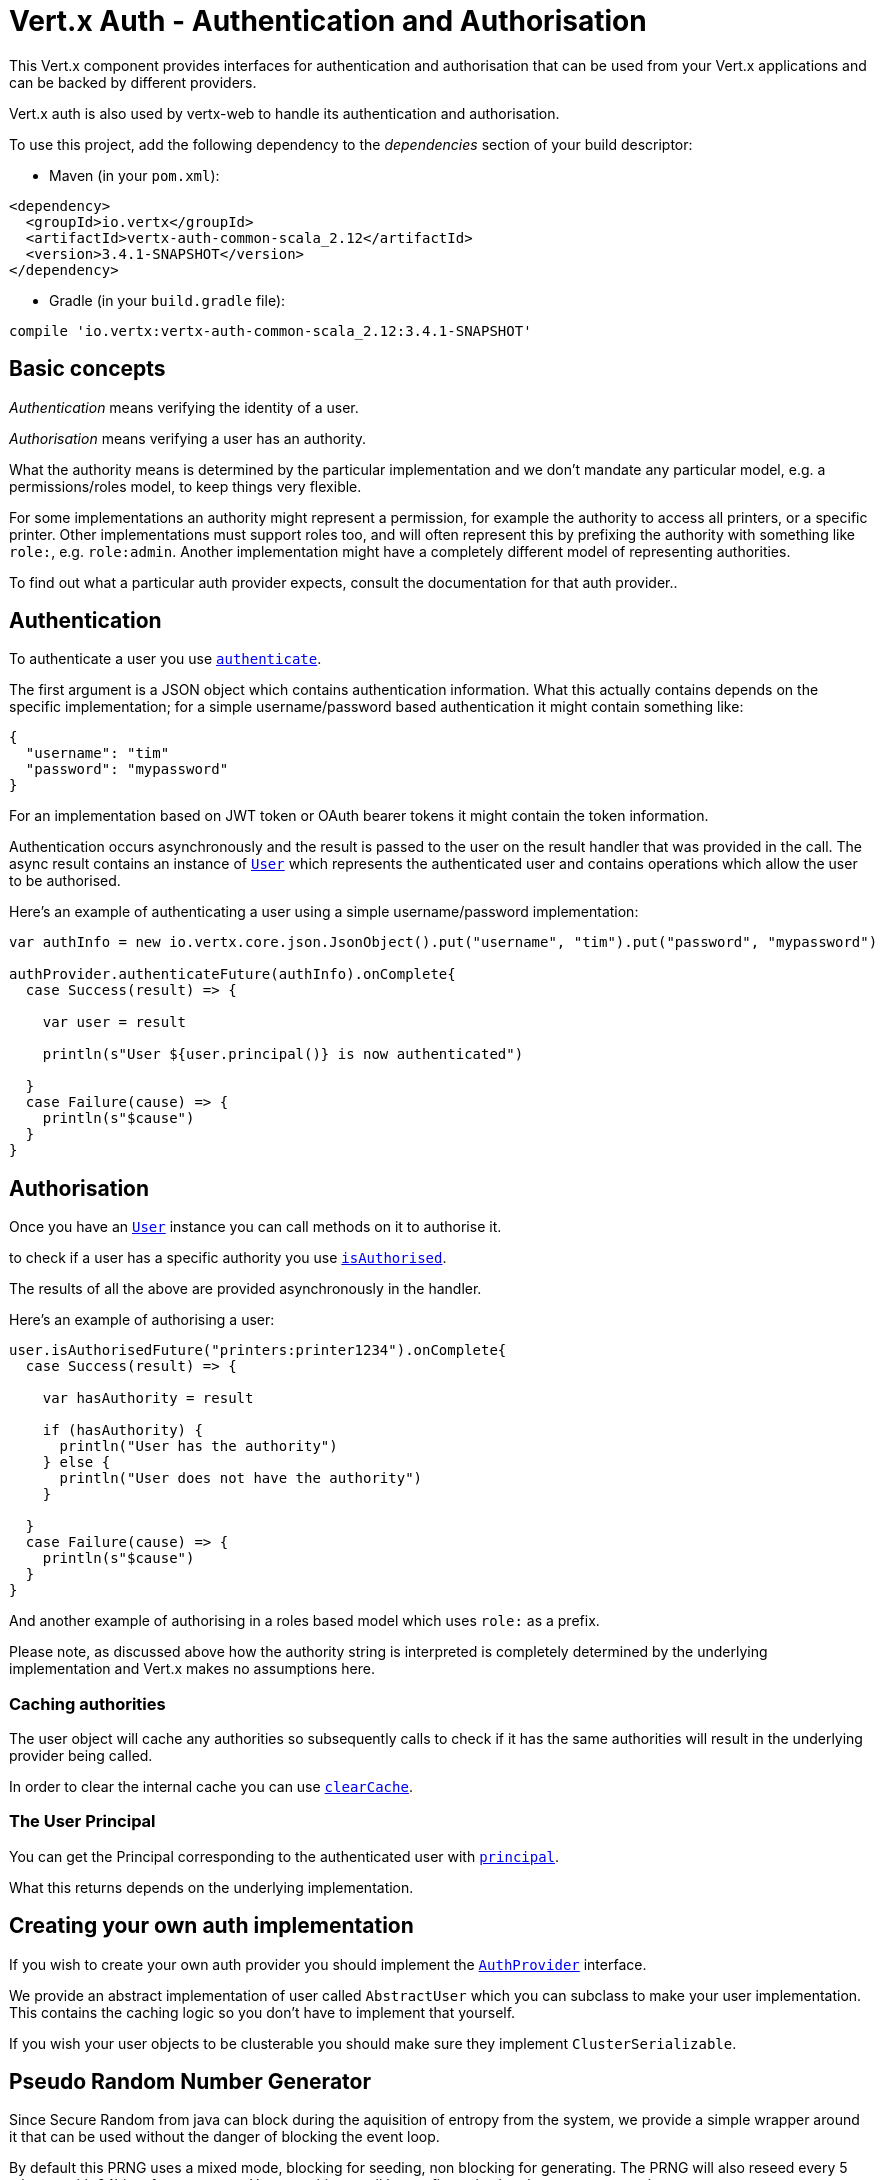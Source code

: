 = Vert.x Auth - Authentication and Authorisation

This Vert.x component provides interfaces for authentication and authorisation that can be used from
your Vert.x applications and can be backed by different providers.

Vert.x auth is also used by vertx-web to handle its authentication and authorisation.

To use this project, add the following dependency to the _dependencies_ section of your build descriptor:

* Maven (in your `pom.xml`):

[source,xml,subs="+attributes"]
----
<dependency>
  <groupId>io.vertx</groupId>
  <artifactId>vertx-auth-common-scala_2.12</artifactId>
  <version>3.4.1-SNAPSHOT</version>
</dependency>
----

* Gradle (in your `build.gradle` file):

[source,groovy,subs="+attributes"]
----
compile 'io.vertx:vertx-auth-common-scala_2.12:3.4.1-SNAPSHOT'
----

== Basic concepts

_Authentication_ means verifying the identity of a user.

_Authorisation_ means verifying a user has an authority.

What the authority means is determined by the particular implementation and we don't mandate any particular model,
e.g. a permissions/roles model, to keep things very flexible.

For some implementations an authority might represent a permission, for example the authority to access all printers,
or a specific printer. Other implementations must support roles too, and will often represent this by prefixing
the authority with something like `role:`, e.g. `role:admin`. Another implementation might have a completely
different model of representing authorities.

To find out what a particular auth provider expects, consult the documentation for that auth provider..

== Authentication

To authenticate a user you use `link:../../scaladocs/io/vertx/scala/ext/auth/AuthProvider.html#authenticate(io.vertx.core.json.JsonObject,%20io.vertx.core.Handler)[authenticate]`.

The first argument is a JSON object which contains authentication information. What this actually contains depends
on the specific implementation; for a simple username/password based authentication it might contain something like:

----
{
  "username": "tim"
  "password": "mypassword"
}
----

For an implementation based on JWT token or OAuth bearer tokens it might contain the token information.

Authentication occurs asynchronously and the result is passed to the user on the result handler that was provided in
the call. The async result contains an instance of `link:../../scaladocs/io/vertx/scala/ext/auth/User.html[User]` which represents the authenticated
user and contains operations which allow the user to be authorised.

Here's an example of authenticating a user using a simple username/password implementation:

[source,java]
----

var authInfo = new io.vertx.core.json.JsonObject().put("username", "tim").put("password", "mypassword")

authProvider.authenticateFuture(authInfo).onComplete{
  case Success(result) => {

    var user = result

    println(s"User ${user.principal()} is now authenticated")

  }
  case Failure(cause) => {
    println(s"$cause")
  }
}

----

== Authorisation

Once you have an `link:../../scaladocs/io/vertx/scala/ext/auth/User.html[User]` instance you can call methods on it to authorise it.

to check if a user has a specific authority you use `link:../../scaladocs/io/vertx/scala/ext/auth/User.html#isAuthorised(java.lang.String,%20io.vertx.core.Handler)[isAuthorised]`.

The results of all the above are provided asynchronously in the handler.

Here's an example of authorising a user:

[source,java]
----

user.isAuthorisedFuture("printers:printer1234").onComplete{
  case Success(result) => {

    var hasAuthority = result

    if (hasAuthority) {
      println("User has the authority")
    } else {
      println("User does not have the authority")
    }

  }
  case Failure(cause) => {
    println(s"$cause")
  }
}

----

And another example of authorising in a roles based model which uses `role:` as a prefix.

Please note, as discussed above how the authority string is interpreted is completely determined by the underlying
implementation and Vert.x makes no assumptions here.

=== Caching authorities

The user object will cache any authorities so subsequently calls to check if it has the same authorities will result
in the underlying provider being called.

In order to clear the internal cache you can use `link:../../scaladocs/io/vertx/scala/ext/auth/User.html#clearCache()[clearCache]`.

=== The User Principal

You can get the Principal corresponding to the authenticated user with `link:../../scaladocs/io/vertx/scala/ext/auth/User.html#principal()[principal]`.

What this returns depends on the underlying implementation.

== Creating your own auth implementation

If you wish to create your own auth provider you should implement the `link:../../scaladocs/io/vertx/scala/ext/auth/AuthProvider.html[AuthProvider]` interface.

We provide an abstract implementation of user called `AbstractUser` which you can subclass
to make your user implementation. This contains the caching logic so you don't have to implement that yourself.

If you wish your user objects to be clusterable you should make sure they implement `ClusterSerializable`.

== Pseudo Random Number Generator

Since Secure Random from java can block during the aquisition of entropy from the system, we provide a simple wrapper
around it that can be used without the danger of blocking the event loop.

By default this PRNG uses a mixed mode, blocking for seeding, non blocking for generating. The PRNG will also reseed
every 5 minutes with 64bits of new entropy. However this can all be configured using the system properties:

* io.vertx.ext.auth.prng.algorithm e.g.: SHA1PRNG
* io.vertx.ext.auth.prng.seed.interval e.g.: 1000 (every second)
* io.vertx.ext.auth.prng.seed.bits e.g.: 128

Most users should not need to configure these values unless if you notice that the performance of your application is
being affected by the PRNG algorithm.
<a href="mailto:julien@julienviet.com">Julien Viet</a><a href="http://tfox.org">Tim Fox</a>